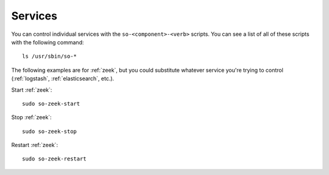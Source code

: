 .. _services:

Services
========

You can control individual services with the ``so-<component>-<verb>`` scripts. You can see a list of all of these scripts with the following command:

::

   ls /usr/sbin/so-*

The following examples are for :ref:`zeek`, but you could substitute whatever service you're trying to control (:ref:`logstash`, :ref:`elasticsearch`, etc.).

Start :ref:`zeek`:

::

    sudo so-zeek-start

Stop :ref:`zeek`:

::

    sudo so-zeek-stop

Restart :ref:`zeek`:

::

    sudo so-zeek-restart
    

